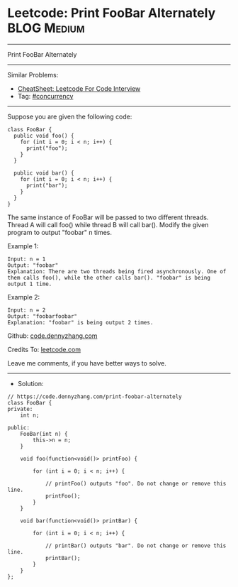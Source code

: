 * Leetcode: Print FooBar Alternately                             :BLOG:Medium:
#+STARTUP: showeverything
#+OPTIONS: toc:nil \n:t ^:nil creator:nil d:nil
:PROPERTIES:
:type:     concurrency
:END:
---------------------------------------------------------------------
Print FooBar Alternately
---------------------------------------------------------------------
#+BEGIN_HTML
<a href="https://github.com/dennyzhang/code.dennyzhang.com/tree/master/problems/print-foobar-alternately"><img align="right" width="200" height="183" src="https://www.dennyzhang.com/wp-content/uploads/denny/watermark/github.png" /></a>
#+END_HTML
Similar Problems:
- [[https://cheatsheet.dennyzhang.com/cheatsheet-leetcode-A4][CheatSheet: Leetcode For Code Interview]]
- Tag: [[https://code.dennyzhang.com/tag/concurrency][#concurrency]]
---------------------------------------------------------------------
Suppose you are given the following code:
#+BEGIN_EXAMPLE
class FooBar {
  public void foo() {
    for (int i = 0; i < n; i++) {
      print("foo");
    }
  }

  public void bar() {
    for (int i = 0; i < n; i++) {
      print("bar");
    }
  }
}
#+END_EXAMPLE

The same instance of FooBar will be passed to two different threads. Thread A will call foo() while thread B will call bar(). Modify the given program to output "foobar" n times.

Example 1:
#+BEGIN_EXAMPLE
Input: n = 1
Output: "foobar"
Explanation: There are two threads being fired asynchronously. One of them calls foo(), while the other calls bar(). "foobar" is being output 1 time.
#+END_EXAMPLE

Example 2:
#+BEGIN_EXAMPLE
Input: n = 2
Output: "foobarfoobar"
Explanation: "foobar" is being output 2 times.
#+END_EXAMPLE

Github: [[https://github.com/dennyzhang/code.dennyzhang.com/tree/master/problems/print-foobar-alternately][code.dennyzhang.com]]

Credits To: [[https://leetcode.com/problems/print-foobar-alternately/description/][leetcode.com]]

Leave me comments, if you have better ways to solve.
---------------------------------------------------------------------
- Solution:

#+BEGIN_SRC c++
// https://code.dennyzhang.com/print-foobar-alternately
class FooBar {
private:
    int n;

public:
    FooBar(int n) {
        this->n = n;
    }

    void foo(function<void()> printFoo) {
        
        for (int i = 0; i < n; i++) {
            
        	// printFoo() outputs "foo". Do not change or remove this line.
        	printFoo();
        }
    }

    void bar(function<void()> printBar) {
        
        for (int i = 0; i < n; i++) {
            
        	// printBar() outputs "bar". Do not change or remove this line.
        	printBar();
        }
    }
};
#+END_SRC

#+BEGIN_HTML
<div style="overflow: hidden;">
<div style="float: left; padding: 5px"> <a href="https://www.linkedin.com/in/dennyzhang001"><img src="https://www.dennyzhang.com/wp-content/uploads/sns/linkedin.png" alt="linkedin" /></a></div>
<div style="float: left; padding: 5px"><a href="https://github.com/dennyzhang"><img src="https://www.dennyzhang.com/wp-content/uploads/sns/github.png" alt="github" /></a></div>
<div style="float: left; padding: 5px"><a href="https://www.dennyzhang.com/slack" target="_blank" rel="nofollow"><img src="https://www.dennyzhang.com/wp-content/uploads/sns/slack.png" alt="slack"/></a></div>
</div>
#+END_HTML
